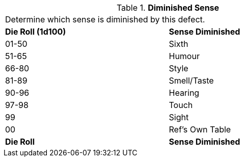 // Table 59.8 Diminished Sense
.*Diminished Sense*
[width="75%",cols="^,<",frame="all", stripes="even"]
|===
2+<|Determine which sense is diminished by this defect. 
s|Die Roll (1d100)
s|Sense Diminished

|01-50
|Sixth

|51-65
|Humour

|66-80
|Style

|81-89
|Smell/Taste

|90-96
|Hearing

|97-98
|Touch

|99
|Sight

|00
|Ref's Own Table

s|Die Roll
s|Sense Diminished


|===

